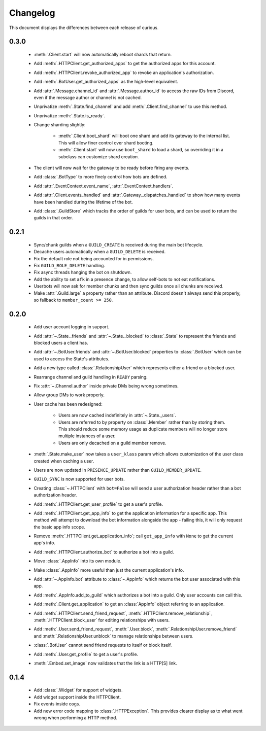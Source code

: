 Changelog
=========

This document displays the differences between each release of curious.

0.3.0
-----

 - :meth:`.Client.start` will now automatically reboot shards that return.

 - Add :meth:`.HTTPClient.get_authorized_apps` to get the authorized apps for this account.

 - Add :meth:`.HTTPClient.revoke_authorized_app` to revoke an application's authorization.

 - Add :meth:`.BotUser.get_authorized_apps` as the high-level equivalent.

 - Add :attr:`.Message.channel_id` and :attr:`.Message.author_id` to access the raw IDs from Discord, even if the
   message author or channel is not cached.

 - Unprivatize :meth:`.State.find_channel` and add :meth:`.Client.find_channel` to use this method.

 - Unprivatize :meth:`.State.is_ready`.

 - Change sharding slightly:

    - :meth:`.Client.boot_shard` will boot one shard and add its gateway to the internal list.
      This will allow finer control over shard booting.

    - :meth:`.Client.start` will now use ``boot_shard`` to load a shard, so overriding it in a subclass can
      customize shard creation.

 - The client will now wait for the gateway to be ready before firing any events.

 - Add :class:`.BotType` to more finely control how bots are defined.

 - Add :attr:`.EventContext.event_name`, :attr:`.EventContext.handlers`.

 - Add :attr:`.Client.events_handled` and :attr:`.Gateway._dispatches_handled` to show how many events have been
   handled during the lifetime of the bot.

 - Add :class:`.GuildStore` which tracks the order of guilds for user bots, and can be used to return the guilds in
   that order.

0.2.1
-----

 - Sync/chunk guilds when a ``GUILD_CREATE`` is received during the main bot lifecycle.

 - Decache users automatically when a ``GUILD_DELETE`` is received.

 - Fix the default role not being accounted for in permissions.

 - Fix ``GUILD_ROLE_DELETE`` handling.

 - Fix async threads hanging the bot on shutdown.

 - Add the ability to set ``afk`` in a presence change, to allow self-bots to not eat notifications.

 - Userbots will now ask for member chunks and then sync guilds once all chunks are received.

 - Make :attr:`.Guild.large` a property rather than an attribute.
   Discord doesn't always send this properly, so fallback to ``member_count >= 250``.

0.2.0
-----

 - Add user account logging in support.

 - Add :attr:`~.State._friends` and :attr:`~.State._blocked` to :class:`.State` to represent the friends and blocked
   users a client has.

 - Add :attr:`~.BotUser.friends` and :attr:`~.BotUser.blocked` properties to :class:`.BotUser` which can be used to
   access the State's attributes.

 - Add a new type called :class:`.RelationshipUser` which represents either a friend or a blocked user.

 - Rearrange channel and guild handling in ``READY`` parsing.

 - Fix :attr:`~.Channel.author` inside private DMs being wrong sometimes.

 - Allow group DMs to work properly.

 - User cache has been redesigned:

    - Users are now cached indefinitely in :attr:`~.State._users`.

    - Users are referred to by property on :class:`.Member` rather than by storing them.
      This should reduce some memory usage as duplicate members will no longer store multiple instances of a user.

    - Users are only decached on a guild member remove.

 - :meth:`.State.make_user` now takes a ``user_klass`` param which allows customization of the user class created when
   caching a user.

 - Users are now updated in ``PRESENCE_UPDATE`` rather than ``GUILD_MEMBER_UPDATE``.

 - ``GUILD_SYNC`` is now supported for user bots.

 - Creating :class:`~.HTTPClient` with ``bot=False`` will send a user authorization header rather than a bot
   authorization header.

 - Add :meth:`.HTTPClient.get_user_profile` to get a user's profile.

 - Add :meth:`.HTTPClient.get_app_info` to get the application information for a specific app.
   This method will attempt to download the bot information alongside the app - failing this, it will only request
   the basic app info scope.

 - Remove :meth:`.HTTPClient.get_application_info`; call ``get_app_info`` with ``None`` to get the current app's info.

 - Add :meth:`.HTTPClient.authorize_bot` to authorize a bot into a guild.

 - Move :class:`.AppInfo` into its own module.

 - Make :class:`.AppInfo` more useful than just the current application's info.

 - Add :attr:`~.AppInfo.bot` attribute to :class:`~.AppInfo` which returns the bot user associated with this app.

 - Add :meth:`.AppInfo.add_to_guild` which authorizes a bot into a guild.
   Only user accounts can call this.

 - Add :meth:`.Client.get_application` to get an :class:`AppInfo` object referring to an application.

 - Add :meth:`.HTTPClient.send_friend_request`, :meth:`.HTTPClient.remove_relationship`,
   :meth:`.HTTPClient.block_user` for editing relationships with users.

 - Add :meth:`.User.send_friend_request`, :meth:`.User.block`, :meth:`.RelationshipUser.remove_friend` and
   :meth:`.RelationshipUser.unblock` to manage relationships between users.

 - :class:`.BotUser` cannot send friend requests to itself or block itself.

 - Add :meth:`.User.get_profile` to get a user's profile.

 - :meth:`.Embed.set_image` now validates that the link is a HTTP[S] link.

0.1.4
-----

 - Add :class:`.Widget` for support of widgets.

 - Add widget support inside the HTTPClient.

 - Fix events inside cogs.

 - Add new error code mapping to :class:`.HTTPException`. This provides clearer display as to what went wrong when
   performing a HTTP method.
